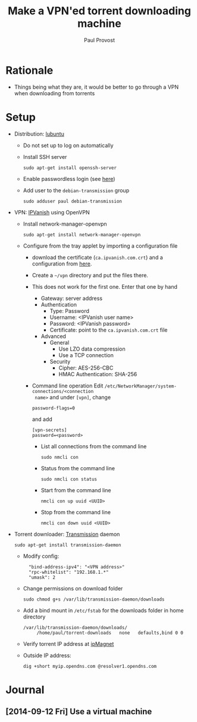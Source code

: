 #+TITLE: Make a VPN'ed torrent downloading machine 
#+AUTHOR: Paul Provost
#+EMAIL: paul@bouzou.org
#+DESCRIPTION: 
#+FILETAGS: @torrent:@hackintosh

* Rationale
  - Things being what they are, it would be better to go through a VPN
    when downloading from torrents

* Setup
  - Distribution: [[http://lubuntu.net/][lubuntu]]
    - Do not set up to log on automatically
    - Install SSH server
      : sudo apt-get install openssh-server
    - Enable passwordless login (see [[file:tech-notes.org::*SSH%20login%20without%20password][here]])
    - Add user to the =debian-transmission= group
      : sudo adduser paul debian-transmission
  - VPN: [[https://www.ipvanish.com/][IPVanish]] using OpenVPN
    - Install network-manager-openvpn
      : sudo apt-get install network-manager-openvpn
    - Configure from the tray applet by importing a configuration file
      - download the certificate (=ca.ipvanish.com.crt=) and a
        configuration from [[https://www.ipvanish.com/software/configs/][here]].
      - Create a =~/vpn= directory and put the files there.
      - This does not work for the first one. Enter that one by hand
        - Gateway: server address
        - Authentication
          - Type: Password
          - Username: <IPVanish user name>
          - Password: <IPVanish password>
          - Certificate: point to the =ca.ipvanish.com.crt= file
        - Advanced
          - General
            - Use LZO data compression
            - Use a TCP connection
          - Security
            - Cipher: AES-256-CBC
            - HMAC Authentication: SHA-256
      - Command line operation
        Edit =/etc/NetworkManager/system-connections/<connection
        name>= and under =[vpn]=, change
        : password-flags=0
        and add
        : [vpn-secrets]
        : password=<password>
        - List all connections from the command line
          : sudo nmcli con
        - Status from the command line
          : sudo nmcli con status
        - Start from the command line
          : nmcli con up uuid <UUID>
        - Stop from the command line
          : nmcli con down uuid <UUID>

  - Torrent downloader: [[https://www.transmissionbt.com/][Transmission]] daemon
    : sudo apt-get install transmission-daemon
    - Modify config:
      :   "bind-address-ipv4": "<VPN address>"
      :   "rpc-whitelist": "192.168.1.*"
      :   "umask": 2
    - Change permissions on download folder
      : sudo chmod g+s /var/lib/transmission-daemon/downloads
    - Add a bind mount in =/etc/fstab= for the downloads folder in
      home directory
      : /var/lib/transmission-daemon/downloads/
      :      /home/paul/torrent-downloads   none   defaults,bind 0 0
    - Verify torrent IP address at [[http://ipmagnet.services.cbcdn.com][ipMagnet]]
    - Outside IP address:
      : dig +short myip.opendns.com @resolver1.opendns.com

* Journal
** [2014-09-12 Fri] Use a virtual machine
